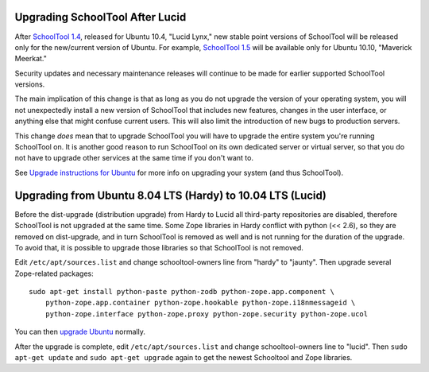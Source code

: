 Upgrading SchoolTool After Lucid
================================

After `SchoolTool 1.4 <1.4-release-notes.html>`_, released for Ubuntu 10.4,
"Lucid Lynx," new stable point versions of SchoolTool will be released only for
the new/current version of Ubuntu.  For example, `SchoolTool 1.5
<1.5-release-notes.html>`_ will be available only for Ubuntu 10.10, "Maverick
Meerkat."  

Security updates and necessary maintenance releases will continue to be made for
earlier supported SchoolTool versions.

The main implication of this change is that as long as you do not upgrade the
version of your operating system, you will not unexpectedly install a new
version of SchoolTool that includes new features, changes in the user interface,
or anything else that might confuse current users.  This will also limit the
introduction of new bugs to production servers.

This change *does* mean that to upgrade SchoolTool you will have to upgrade the
entire system you're running SchoolTool on.  It is another good reason to run
SchoolTool on its own dedicated server or virtual server, so that you do not
have to upgrade other services at the same time if you don't want to.

See `Upgrade instructions for Ubuntu <https://help.ubuntu.com/10.04/serverguide/C/installing-upgrading.html>`_
for more info on upgrading your system (and thus SchoolTool).


Upgrading from Ubuntu 8.04 LTS (Hardy) to 10.04 LTS (Lucid)
===========================================================

Before the dist-upgrade (distribution upgrade) from Hardy to Lucid all
third-party repositories are disabled, therefore SchoolTool is not upgraded at
the same time. Some Zope libraries in Hardy conflict with python (<< 2.6), so
they are removed on dist-upgrade, and in turn SchoolTool is removed as well and
is not running for the duration of the upgrade. To avoid that, it is possible to
upgrade those libraries so that SchoolTool is not removed.

Edit ``/etc/apt/sources.list`` and change schooltool-owners line from "hardy" to
"jaunty". Then upgrade several Zope-related packages::

    sudo apt-get install python-paste python-zodb python-zope.app.component \
        python-zope.app.container python-zope.hookable python-zope.i18nmessageid \
        python-zope.interface python-zope.proxy python-zope.security python-zope.ucol

You can then `upgrade Ubuntu <https://help.ubuntu.com/10.04/serverguide/C/installing-upgrading.html>`_
normally.

After the upgrade is complete, edit ``/etc/apt/sources.list`` and change
schooltool-owners line to "lucid". Then ``sudo apt-get update`` and ``sudo
apt-get upgrade`` again to get the newest Schooltool and Zope libraries.


